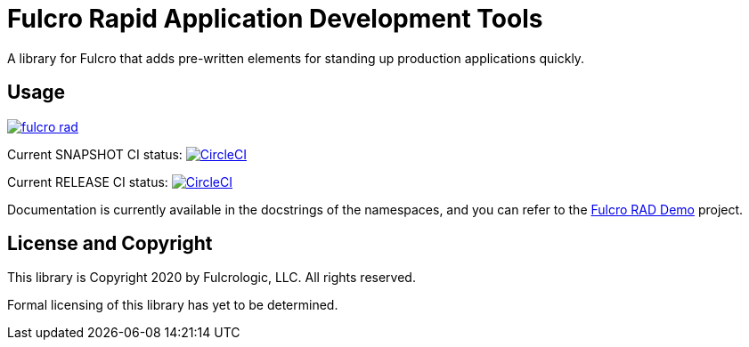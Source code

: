 = Fulcro Rapid Application Development Tools

A library for Fulcro that adds pre-written elements for standing up production applications quickly.

== Usage

image:https://img.shields.io/clojars/v/com.fulcrologic/fulcro-rad.svg[link=https://clojars.org/com.fulcrologic/fulcro-rad]

Current SNAPSHOT CI status:
image:https://circleci.com/gh/fulcrologic/fulcro-rad/tree/develop.svg?style=svg["CircleCI", link="https://circleci.com/gh/fulcrologic/fulcro-rad/tree/develop"]

Current RELEASE CI status:
image:https://circleci.com/gh/fulcrologic/fulcro-rad/tree/master.svg?style=svg["CircleCI", link="https://circleci.com/gh/fulcrologic/fulcro-rad/tree/master"]

Documentation is currently available in the docstrings of the namespaces, and you can refer to the
https://github.com/fulcrologic/fulcro-rad-demo[Fulcro RAD Demo] project.

== License and Copyright

This library is Copyright 2020 by Fulcrologic, LLC. All rights reserved.

Formal licensing of this library has yet to be determined.
